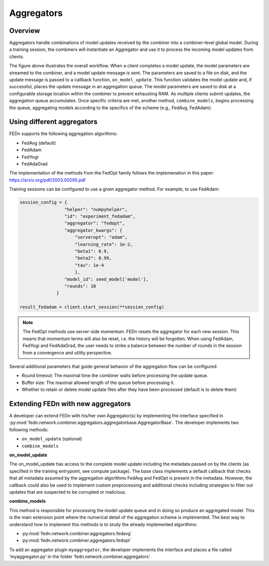 .. _agg-label:

Aggregators
===========

Overview
---------
Aggregators handle combinations of model updates received by the combiner into a combiner-level global model. 
During a training session, the combiners will instantiate an Aggregator and use it to process the incoming model updates from clients.

.. image:: img/aggregators.png
   :alt: Aggregator overview
   :width: 100%
   :align: center

The figure above illustrates the overall workflow. When a client completes a model update, the model parameters are streamed to the combiner, 
and a model update message is sent. The parameters are saved to a file on disk, and the update message is passed to a callback function, ``on_model_update``. 
This function validates the model update and, if successful, places the update message in an aggregation queue. 
The model parameters are saved to disk at a configurable storage location within the combiner to prevent exhausting RAM. 
As multiple clients submit updates, the aggregation queue accumulates. Once specific criteria are met, another method, ``combine_models``, 
begins processing the queue, aggregating models according to the specifics of the scheme (e.g., FedAvg, FedAdam).


Using different aggregators
----------------------------

FEDn supports the following aggregation algorithms: 

- FedAvg (default)
- FedAdam 
- FedYogi
- FedAdaGrad

The implementation of the methods from the FedOpt family follows the implemenation in this paper: https://arxiv.org/pdf/2003.00295.pdf 


Training sessions can be configured to use a given aggregator method. For example, to use FedAdam:

.. code:: python

   session_config = {
                    "helper": "numpyhelper",
                    "id": "experiment_fedadam",
                    "aggregator": "fedopt",
                    "aggregator_kwargs": {
                        "serveropt": "adam",
                        "learning_rate": 1e-2,
                        "beta1": 0.9,
                        "beta2": 0.99,
                        "tau": 1e-4
                        },
                    "model_id": seed_model['model'],
                    "rounds": 10
                 }

   result_fedadam = client.start_session(**session_config)

.. note:: 

   The FedOpt methods use server-side momentum. FEDn resets the aggregator for each new session. This means that momentum terms 
   will also be reset, i.e. the history will be forgotten. When using FedAdam, FedYogi and FedAdaGrad, the user needs to strike a 
   balance between the number of rounds in the session from a convergence and utility perspective.  

Several additional parameters that guide general behavior of the aggregation flow can be configured: 

- Round timeout: The maximal time the combiner waits before processing the update queue.  
- Buffer size: The maximal allowed length of the queue before processing it.
- Whether to retain or delete model update files after they have been processed (default is to delete them)


Extending FEDn with new aggregators
-----------------------------------

A developer can extend FEDn with his/her own Aggregator(s) by implementing the interface specified in 
:py:mod:`fedn.network.combiner.aggregators.aggregatorbase.AggregatorBase`. The developer implements two following methods:  

- ``on_model_update`` (optional)
- ``combine_models``

**on_model_update**

The on_model_update has access to the complete model update including the metadata passed on  by the clients (as specified in the training entrypoint, 
see compute package). The base class implements a default callback that checks that all metadata assumed by the aggregation algorithms FedAvg and FedOpt 
is present in the metadata. However, the callback could also be used to implement custom preprocessing and additional checks including strategies 
to filter out updates that are suspected to be corrupted or malicious. 

**combine_models**

This method is responsible for processing the model update queue and in doing so produce an aggregated model. This is the main extension point where the numerical detail of the aggregation scheme is implemented. The best way to understand how to implement this methods is to study the already implemented algorithms: 

- :py:mod:`fedn.network.combiner.aggregators.fedavg`
- :py:mod:`fedn.network.combiner.aggregators.fedopt`

To add an aggregator plugin ``myaggregator``, the developer implements the interface and places a file called ‘myaggregator.py’ in the folder ‘fedn.network.combiner.aggregators’. 


